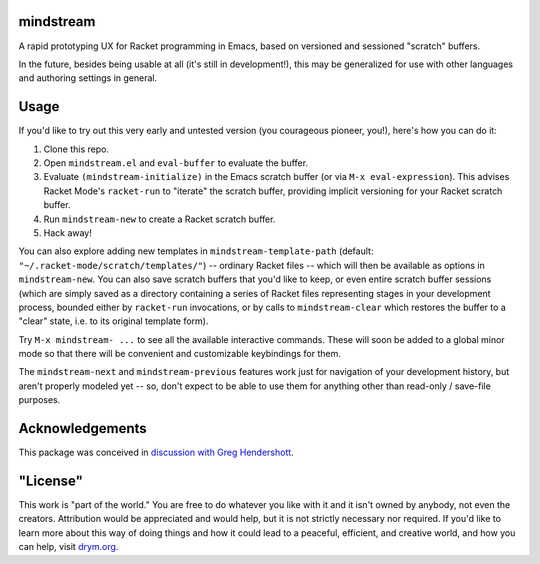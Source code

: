 mindstream
==========

A rapid prototyping UX for Racket programming in Emacs, based on versioned and sessioned "scratch" buffers.

In the future, besides being usable at all (it's still in development!), this may be generalized for use with other languages and authoring settings in general.

Usage
=====

If you'd like to try out this very early and untested version (you courageous pioneer, you!), here's how you can do it:

1. Clone this repo.
2. Open ``mindstream.el`` and ``eval-buffer`` to evaluate the buffer.
3. Evaluate ``(mindstream-initialize)`` in the Emacs scratch buffer (or via ``M-x eval-expression``). This advises Racket Mode's ``racket-run`` to "iterate" the scratch buffer, providing implicit versioning for your Racket scratch buffer.
4. Run ``mindstream-new`` to create a Racket scratch buffer.
5. Hack away!

You can also explore adding new templates in ``mindstream-template-path`` (default: ``"~/.racket-mode/scratch/templates/"``) -- ordinary Racket files -- which will then be available as options in ``mindstream-new``. You can also save scratch buffers that you'd like to keep, or even entire scratch buffer sessions (which are simply saved as a directory containing a series of Racket files representing stages in your development process, bounded either by ``racket-run`` invocations, or by calls to ``mindstream-clear`` which restores the buffer to a "clear" state, i.e. to its original template form).

Try ``M-x mindstream- ...`` to see all the available interactive commands. These will soon be added to a global minor mode so that there will be convenient and customizable keybindings for them.

The ``mindstream-next`` and ``mindstream-previous`` features work just for navigation of your development history, but aren't properly modeled yet -- so, don't expect to be able to use them for anything other than read-only / save-file purposes.

Acknowledgements
================

This package was conceived in `discussion with Greg Hendershott <https://github.com/greghendershott/racket-mode/issues/628>`_.

"License"
==========
This work is "part of the world." You are free to do whatever you like with it and it isn't owned by anybody, not even the creators. Attribution would be appreciated and would help, but it is not strictly necessary nor required. If you'd like to learn more about this way of doing things and how it could lead to a peaceful, efficient, and creative world, and how you can help, visit `drym.org <https://drym.org>`_.
